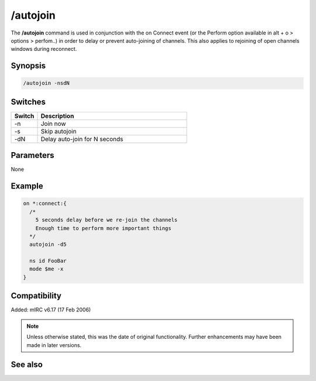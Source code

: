 /autojoin
=========

The **/autojoin** command is used in conjunction with the on Connect event (or the Perform option available in alt + o > options > perfom..) in order to delay or prevent auto-joining of channels. This also applies to rejoining of open channels windows during reconnect.

Synopsis
--------

.. code:: text

    /autojoin -nsdN

Switches
--------

.. list-table::
    :widths: 15 85
    :header-rows: 1

    * - Switch
      - Description
    * - -n
      - Join now
    * - -s
      - Skip autojoin
    * - -dN
      - Delay auto-join for N seconds

Parameters
----------

None

Example
-------

.. code:: text

    on *:connect:{
      /* 
        5 seconds delay before we re-join the channels
        Enough time to perform more important things
      */
      autojoin -d5

      ns id FooBar
      mode $me -x
    }

Compatibility
-------------

Added: mIRC v6.17 (17 Feb 2006)

.. note:: Unless otherwise stated, this was the date of original functionality. Further enhancements may have been made in later versions.

See also
--------

.. hlist::
    :columns: 4

    * :doc:`/join <join>`
